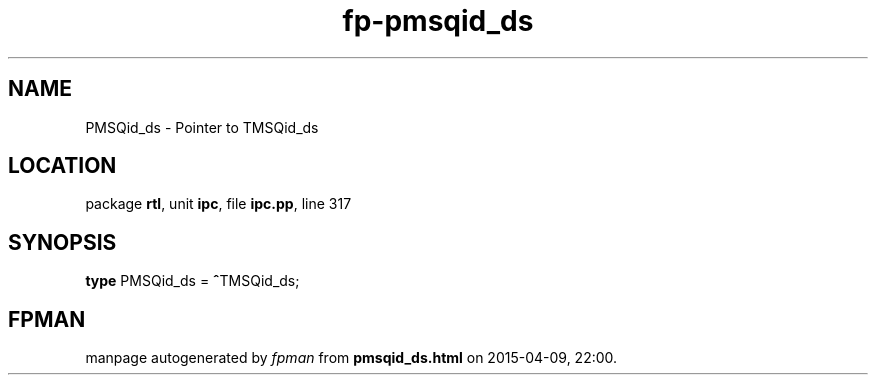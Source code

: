 .\" file autogenerated by fpman
.TH "fp-pmsqid_ds" 3 "2014-03-14" "fpman" "Free Pascal Programmer's Manual"
.SH NAME
PMSQid_ds - Pointer to TMSQid_ds
.SH LOCATION
package \fBrtl\fR, unit \fBipc\fR, file \fBipc.pp\fR, line 317
.SH SYNOPSIS
\fBtype\fR PMSQid_ds = \fB^\fRTMSQid_ds;
.SH FPMAN
manpage autogenerated by \fIfpman\fR from \fBpmsqid_ds.html\fR on 2015-04-09, 22:00.

